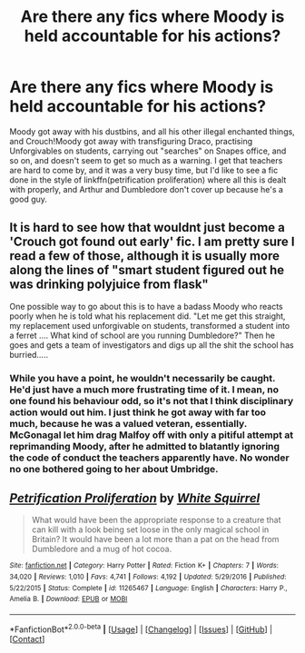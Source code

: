 #+TITLE: Are there any fics where Moody is held accountable for his actions?

* Are there any fics where Moody is held accountable for his actions?
:PROPERTIES:
:Author: Lamenardo
:Score: 4
:DateUnix: 1522736422.0
:DateShort: 2018-Apr-03
:END:
Moody got away with his dustbins, and all his other illegal enchanted things, and Crouch!Moody got away with transfiguring Draco, practising Unforgivables on students, carrying out "searches" on Snapes office, and so on, and doesn't seem to get so much as a warning. I get that teachers are hard to come by, and it was a very busy time, but I'd like to see a fic done in the style of linkffn(petrification proliferation) where all this is dealt with properly, and Arthur and Dumbledore don't cover up because he's a good guy.


** It is hard to see how that wouldnt just become a 'Crouch got found out early' fic. I am pretty sure I read a few of those, although it is usually more along the lines of "smart student figured out he was drinking polyjuice from flask"

One possible way to go about this is to have a badass Moody who reacts poorly when he is told what his replacement did. "Let me get this straight, my replacement used unforgivable on students, transformed a student into a ferret .... What kind of school are you running Dumbledore?" Then he goes and gets a team of investigators and digs up all the shit the school has burried.....
:PROPERTIES:
:Author: StarDolph
:Score: 4
:DateUnix: 1522825275.0
:DateShort: 2018-Apr-04
:END:

*** While you have a point, he wouldn't necessarily be caught. He'd just have a much more frustrating time of it. I mean, no one found his behaviour odd, so it's not that I think disciplinary action would out him. I just think he got away with far too much, because he was a valued veteran, essentially. McGonagal let him drag Malfoy off with only a pitiful attempt at reprimanding Moody, after he admitted to blatantly ignoring the code of conduct the teachers apparently have. No wonder no one bothered going to her about Umbridge.
:PROPERTIES:
:Author: Lamenardo
:Score: 1
:DateUnix: 1522838831.0
:DateShort: 2018-Apr-04
:END:


** [[https://www.fanfiction.net/s/11265467/1/][*/Petrification Proliferation/*]] by [[https://www.fanfiction.net/u/5339762/White-Squirrel][/White Squirrel/]]

#+begin_quote
  What would have been the appropriate response to a creature that can kill with a look being set loose in the only magical school in Britain? It would have been a lot more than a pat on the head from Dumbledore and a mug of hot cocoa.
#+end_quote

^{/Site/:} ^{[[https://www.fanfiction.net/][fanfiction.net]]} ^{*|*} ^{/Category/:} ^{Harry} ^{Potter} ^{*|*} ^{/Rated/:} ^{Fiction} ^{K+} ^{*|*} ^{/Chapters/:} ^{7} ^{*|*} ^{/Words/:} ^{34,020} ^{*|*} ^{/Reviews/:} ^{1,010} ^{*|*} ^{/Favs/:} ^{4,741} ^{*|*} ^{/Follows/:} ^{4,192} ^{*|*} ^{/Updated/:} ^{5/29/2016} ^{*|*} ^{/Published/:} ^{5/22/2015} ^{*|*} ^{/Status/:} ^{Complete} ^{*|*} ^{/id/:} ^{11265467} ^{*|*} ^{/Language/:} ^{English} ^{*|*} ^{/Characters/:} ^{Harry} ^{P.,} ^{Amelia} ^{B.} ^{*|*} ^{/Download/:} ^{[[http://www.ff2ebook.com/old/ffn-bot/index.php?id=11265467&source=ff&filetype=epub][EPUB]]} ^{or} ^{[[http://www.ff2ebook.com/old/ffn-bot/index.php?id=11265467&source=ff&filetype=mobi][MOBI]]}

--------------

*FanfictionBot*^{2.0.0-beta} *|* [[[https://github.com/tusing/reddit-ffn-bot/wiki/Usage][Usage]]] | [[[https://github.com/tusing/reddit-ffn-bot/wiki/Changelog][Changelog]]] | [[[https://github.com/tusing/reddit-ffn-bot/issues/][Issues]]] | [[[https://github.com/tusing/reddit-ffn-bot/][GitHub]]] | [[[https://www.reddit.com/message/compose?to=tusing][Contact]]]
:PROPERTIES:
:Author: FanfictionBot
:Score: 1
:DateUnix: 1522736433.0
:DateShort: 2018-Apr-03
:END:
